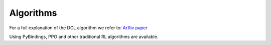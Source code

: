 Algorithms
==========


For a full explanation of the DCL algorithm we refer to: `ArXiv paper <https://arxiv.org/abs/2011.15122>`_

Using PyBindings, PPO and other traditional RL algorithms are available. 